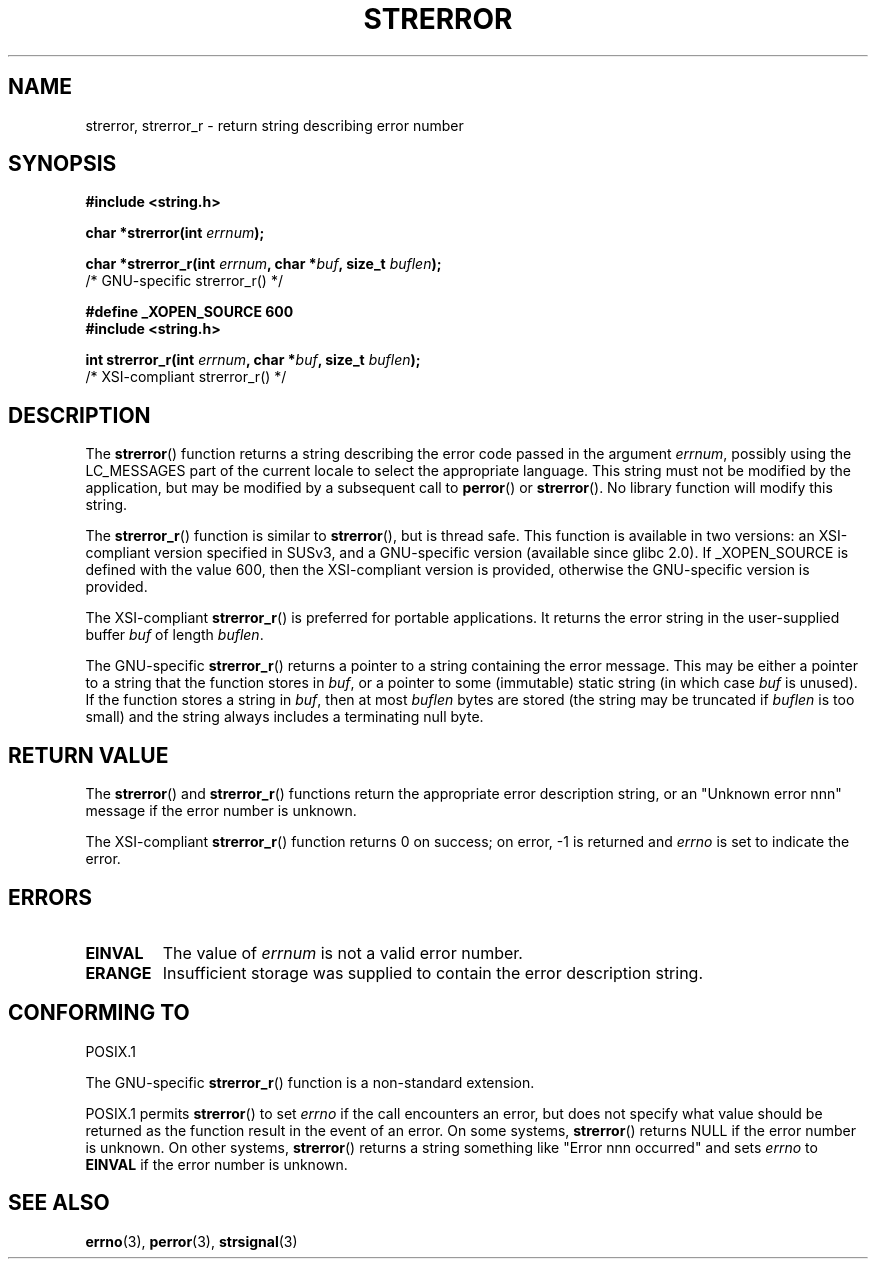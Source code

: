 .\" Copyright (C) 1993 David Metcalfe (david@prism.demon.co.uk)
.\" and 2005, Michael Kerrisk <mtk-manpages@gmx.net>
.\"
.\" Permission is granted to make and distribute verbatim copies of this
.\" manual provided the copyright notice and this permission notice are
.\" preserved on all copies.
.\"
.\" Permission is granted to copy and distribute modified versions of this
.\" manual under the conditions for verbatim copying, provided that the
.\" entire resulting derived work is distributed under the terms of a
.\" permission notice identical to this one.
.\" 
.\" Since the Linux kernel and libraries are constantly changing, this
.\" manual page may be incorrect or out-of-date.  The author(s) assume no
.\" responsibility for errors or omissions, or for damages resulting from
.\" the use of the information contained herein.  The author(s) may not
.\" have taken the same level of care in the production of this manual,
.\" which is licensed free of charge, as they might when working
.\" professionally.
.\" 
.\" Formatted or processed versions of this manual, if unaccompanied by
.\" the source, must acknowledge the copyright and authors of this work.
.\"
.\" References consulted:
.\"     Linux libc source code
.\"     Lewine's _POSIX Programmer's Guide_ (O'Reilly & Associates, 1991)
.\"     386BSD man pages
.\" Modified Sat Jul 24 18:05:30 1993 by Rik Faith <faith@cs.unc.edu>
.\" Modified Fri Feb 16 14:25:17 1996 by Andries Brouwer <aeb@cwi.nl>
.\" Modified Sun Jul 21 20:55:44 1996 by Andries Brouwer <aeb@cwi.nl>
.\" Modified Mon Oct 15 21:16:25 2001 by John Levon <moz@compsoc.man.ac.uk>
.\" Modified Tue Oct 16 00:04:43 2001 by Andries Brouwer <aeb@cwi.nl>
.\" Modified Fri Jun 20 03:04:30 2003 by Andries Brouwer <aeb@cwi.nl>
.\" 2005-12-13, mtk, Substantial rewrite of strerror_r() description
.\"         Addition of extra material on portability and standards.
.\"
.TH STRERROR 3  2005-12-13 "" "Linux Programmer's Manual"
.SH NAME
strerror, strerror_r \- return string describing error number
.SH SYNOPSIS
.nf
.B #include <string.h>
.sp
.BI "char *strerror(int " errnum );
.sp
.BI "char *strerror_r(int " errnum ", char *" buf ", size_t " buflen );
                        /* GNU-specific strerror_r() */
.sp
.B #define _XOPEN_SOURCE 600  
.B #include <string.h>
.sp
.BI "int strerror_r(int " errnum ", char *" buf ", size_t " buflen );
                        /* XSI-compliant strerror_r() */
.fi
.SH DESCRIPTION
The \fBstrerror\fP() function returns a string describing the error
code passed in the argument \fIerrnum\fP, possibly using the LC_MESSAGES
part of the current locale to select the appropriate language.
This string must not be modified by the application, but may be
modified by a subsequent call to \fBperror\fP() or \fBstrerror\fP().
No library function will modify this string.

The \fBstrerror_r\fP() function is similar to \fBstrerror\fP(), but is
thread safe. 
This function is available in two versions: 
an XSI-compliant version specified in SUSv3, 
and a GNU-specific version (available since glibc 2.0).
If _XOPEN_SOURCE is defined with the value 600, 
then the XSI-compliant version is provided, 
otherwise the GNU-specific version is provided.

The XSI-compliant 
.BR strerror_r () 
is preferred for portable applications.
It returns the error string in the user-supplied buffer
.I buf
of length
.IR buflen .

The GNU-specific 
.BR strerror_r () 
returns a pointer to a string containing the error message.
This may be either a pointer to a string that the function stores in
.IR buf ,
or a pointer to some (immutable) static string
(in which case
.I buf 
is unused).
If the function stores a string in 
.IR buf ,
then at most
.I buflen
bytes are stored (the string may be truncated if
.I buflen
is too small) and the string always includes a terminating null byte.

.SH "RETURN VALUE"
The \fBstrerror\fP() and \fBstrerror_r\fP() functions return
the appropriate error description string, 
or an "Unknown error nnn" message if the error number is unknown.

The XSI-compliant \fBstrerror_r\fP() function returns 0 on success;
on error, \-1 is returned and
.I errno
is set to indicate the error.

.SH ERRORS
.TP
.B EINVAL
The value of
.I errnum
is not a valid error number.
.TP
.B ERANGE
Insufficient storage was supplied to contain the error description string.

.SH "CONFORMING TO"
POSIX.1

The GNU-specific 
.BR strerror_r ()
function is a non-standard extension.

POSIX.1 permits
.BR strerror ()
to set 
.I errno
if the call encounters an error, but does not specify what 
value should be returned as the function result in the event of an error.
On some systems,
.\" e.g., Solaris 8, HP-UX 11
.BR strerror ()
returns NULL if the error number is unknown.
On other systems, 
.\" e.g., FreeBSD 5.4, Tru64 5.1B
.BR strerror ()
returns a string something like "Error nnn occurred" and sets 
.I errno
to 
.B EINVAL
if the error number is unknown.

.SH "SEE ALSO"
.BR errno (3),
.BR perror (3),
.BR strsignal (3)
